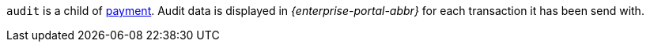 ``audit`` is a child of <<CC_Fields_{listname}_request_payment, payment>>. Audit data is displayed in _{enterprise-portal-abbr}_ for each transaction it has been send with.